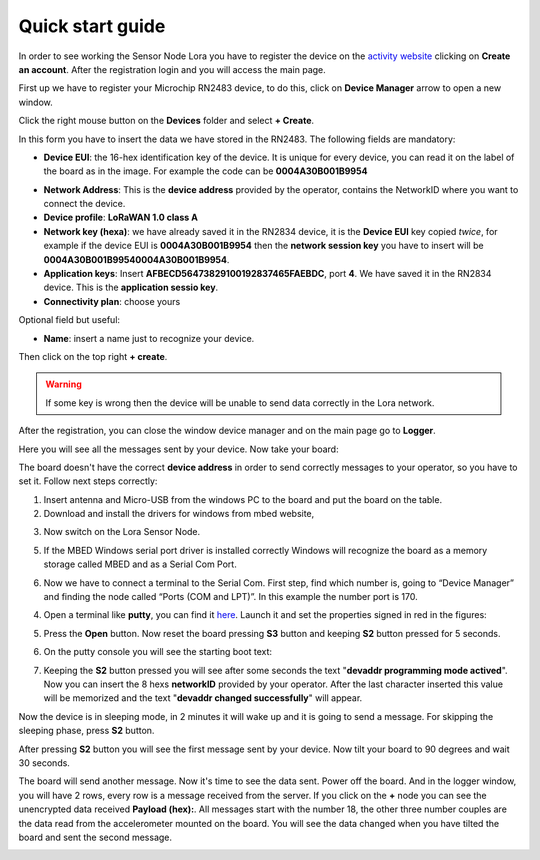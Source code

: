 .. index:: qs

.. _quick:

Quick start guide
-----------------

In order to see working the Sensor Node Lora you have to register the device on the `activity website <http://actility.thingpark.com/portal/web>`_ clicking on **Create an account**.
After the registration login and you will access the main page.

.. image:: _static/actility_main.jpg

First up we have to register your Microchip RN2483 device, to do this, click on **Device Manager** arrow to open a new window.

.. image:: _static/actility_device_manager.jpg

Click the right mouse button on the **Devices** folder and select **+ Create**.

.. image:: _static/actility_create.jpg

In this form you have to insert the data we have stored in the RN2483. The following fields are mandatory:

- **Device EUI**: the 16-hex identification key of the device. It is unique for every device, you can read it on the label of the board as in the image. For example the code can be **0004A30B001B9954**

.. image:: _static/euid_label.jpg

- **Network Address**: This is the **device address** provided by the operator, contains the NetworkID where you want to connect the device.
- **Device profile**: **LoRaWAN 1.0 class A**
- **Network key (hexa)**: we have already saved it in the RN2834 device, it is the **Device EUI** key copied *twice*, for example if the device EUI is **0004A30B001B9954** then the **network session key** you have to insert will be **0004A30B001B99540004A30B001B9954**.
- **Application keys**: Insert **AFBECD56473829100192837465FAEBDC**, port **4**. We have saved it in the RN2834 device. This is the **application sessio key**.
- **Connectivity plan**: choose yours

Optional field but useful:

- **Name**: insert a name just to recognize your device.

Then click on the top right **+ create**.

.. warning::

    If some key is wrong then the device will be unable to send data correctly in the Lora network.

After the registration, you can close the window device manager and on the main page go to **Logger**.

.. image:: _static/actility_logger.jpg

Here you will see all the messages sent by your device. Now take your board:

.. image:: _static/board_bare.jpg

The board doesn't have the correct **device address** in order to send correctly messages to your operator, so you have to set it. Follow next steps correctly:

1. Insert antenna and Micro-USB from the windows PC to the board and put the board on the table.

2. Download and install the drivers for windows from mbed website,

.. image:: _static/download_mbed_driver.jpg

3. Now switch on the Lora Sensor Node.

.. image:: _static/board_switch.jpg

5. If the MBED Windows serial port driver is installed correctly Windows will recognize the board as a memory storage called MBED and as a Serial Com Port.

.. image:: _static/storage_mbed.jpg

6. Now we have to connect a terminal to the Serial Com. First step, find which number is, going to “Device Manager” and finding the node called “Ports (COM and LPT)”. In this example the number port is 170.

.. image:: _static/device_manager.jpg

4. Open a terminal like **putty**, you can find it `here <https://the.earth.li/~sgtatham/putty/latest/x86/putty.exe>`_. Launch it and set the properties signed in red in the figures:

.. image:: _static/putty_session.jpg

.. image:: _static/putty_serial.jpg

5. Press the **Open** button. Now reset the board pressing **S3** button and keeping **S2** button pressed for 5 seconds. 

.. image:: _static/board_s2_s3.jpg

6. On the putty console you will see the starting boot text:

.. image:: _static/console_login.jpg

7. Keeping the **S2** button pressed you will see after some seconds the text "**devaddr programming mode actived**". Now you can insert the 8 hexs **networkID** provided by your operator. After the last character inserted this value will be memorized and the text "**devaddr changed successfully**" will appear.

.. image:: _static/console_devaddr.jpg

Now the device is in sleeping mode, in 2 minutes it will wake up and it is going to send a message. For skipping the sleeping phase, press **S2** button.

.. image:: _static/board_s2.jpg

After pressing **S2** button you will see the first message sent by your device. Now tilt your board to 90 degrees and wait 30 seconds.

.. image:: _static/board_tilt.jpg

The board will send another message. Now it's time to see the data sent. Power off the board. And in the logger window, you will have 2 rows, every row is a message received from the server.
If you click on the **+** node you can see the unencrypted data received **Payload (hex):**. All messages start with the number 18, the other three number couples are the data read from the accelerometer mounted on the board. You will see the data changed when you have tilted the board and sent the second message.

.. image:: _static/actility_logger2.jpg

